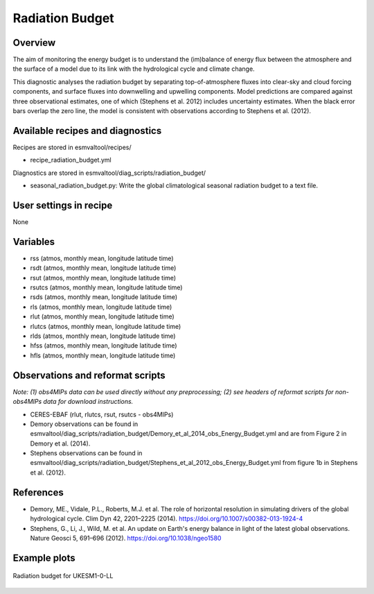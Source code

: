 .. (C) Crown Copyright 2021, the Met Office.
.. _recipes_radiation_budget:

Radiation Budget
================

Overview
--------

The aim of monitoring the energy budget is to understand the (im)balance
of energy flux between the atmosphere and the surface of a model due to its
link with the hydrological cycle and climate change.

This diagnostic analyses the radiation budget by separating top-of-atmosphere
fluxes into clear-sky and cloud forcing components, and surface fluxes into
downwelling and upwelling components. Model predictions are compared against
three observational estimates, one of which (Stephens et al. 2012) includes
uncertainty estimates. When the black error bars overlap the zero line, the
model is consistent with observations according to Stephens et al. (2012).

Available recipes and diagnostics
---------------------------------

Recipes are stored in esmvaltool/recipes/

* recipe_radiation_budget.yml

Diagnostics are stored in esmvaltool/diag_scripts/radiation_budget/

* seasonal_radiation_budget.py: Write the global climatological seasonal radiation budget to a text file.



User settings in recipe
-----------------------

None


Variables
---------

* rss (atmos, monthly mean, longitude latitude time)
* rsdt (atmos, monthly mean, longitude latitude time)
* rsut (atmos, monthly mean, longitude latitude time)
* rsutcs (atmos, monthly mean, longitude latitude time)
* rsds (atmos, monthly mean, longitude latitude time)
* rls (atmos, monthly mean, longitude latitude time)
* rlut (atmos, monthly mean, longitude latitude time)
* rlutcs (atmos, monthly mean, longitude latitude time)
* rlds (atmos, monthly mean, longitude latitude time)
* hfss (atmos, monthly mean, longitude latitude time)
* hfls (atmos, monthly mean, longitude latitude time)


Observations and reformat scripts
---------------------------------

*Note: (1) obs4MIPs data can be used directly without any preprocessing;
(2) see headers of reformat scripts for non-obs4MIPs data for download
instructions.*

* CERES-EBAF (rlut, rlutcs, rsut, rsutcs - obs4MIPs)
* Demory observations can be found in esmvaltool/diag_scripts/radiation_budget/Demory_et_al_2014_obs_Energy_Budget.yml and are from Figure 2 in Demory et al. (2014).
* Stephens observations can be found in esmvaltool/diag_scripts/radiation_budget/Stephens_et_al_2012_obs_Energy_Budget.yml from figure 1b in Stephens et al. (2012).


References
----------

* Demory, ME., Vidale, P.L., Roberts, M.J. et al. The role of horizontal resolution in simulating drivers of the global hydrological cycle. Clim Dyn 42, 2201–2225 (2014). https://doi.org/10.1007/s00382-013-1924-4
* Stephens, G., Li, J., Wild, M. et al. An update on Earth's energy balance in light of the latest global observations. Nature Geosci 5, 691–696 (2012). https://doi.org/10.1038/ngeo1580


Example plots
-------------

.. _fig_radiation_budget_1:
.. figure::  /recipes/figures/radiation_budget/UKESM1-0-LL.png
   :align:   center

   Radiation budget for UKESM1-0-LL
